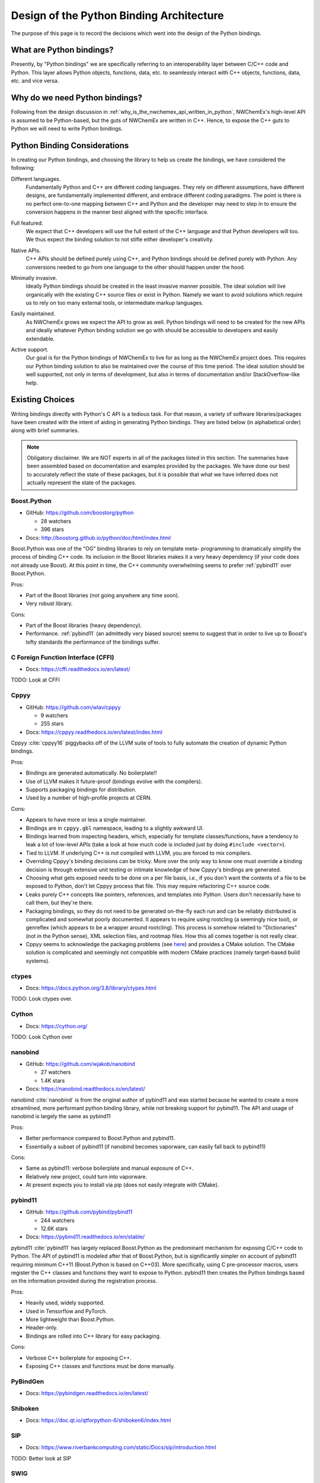 #########################################
Design of the Python Binding Architecture
#########################################

The purpose of this page is to record the decisions which went into the design
of the Python bindings.

*************************
What are Python bindings?
*************************

Presently, by "Python bindings" we are specifically referring to an
interoperability layer between C/C++ code and Python. This layer allows Python
objects, functions, data, etc. to seamlessly interact with C++ objects,
functions, data, etc. and vice versa.

*******************************
Why do we need Python bindings?
*******************************

Following from the design discussion in
:ref:`why_is_the_nwchemex_api_written_in_python`, NWChemEx's high-level API is
assumed to be Python-based, but the guts of NWChemEx are written in C++. Hence,
to expose the C++ guts to Python we will need to write Python bindings.

*****************************
Python Binding Considerations
*****************************

In creating our Python bindings, and choosing the library to help us create the
bindings, we have considered the following:

.. _pb_diff_lang:

Different languages.
   Fundamentally Python and C++ are different coding languages. They rely on
   different assumptions, have different designs, are fundamentally
   implemented different, and embrace different coding paradigms. The point is
   there is no perfect one-to-one mapping between C++ and Python and the
   developer may need to step in to ensure the conversion happens in the manner
   best aligned with the specific interface.

.. _pb_features:

Full featured.
   We expect that C++ developers will use the full extent of the C++ language
   and that Python developers will too. We thus expect the binding solution
   to not stifle either developer's creativity.

.. _pb_native_apis:

Native APIs.
   C++ APIs should be defined purely using C++, and Python bindings should be
   defined purely with Python. Any conversions needed to go from one language to
   the other should happen under the hood.

.. _pb_minimally_invasive:

Minimally invasive.
   Ideally Python bindings should be created in the least invasive manner
   possible. The ideal solution will live organically with the existing C++
   source files or exist in Python. Namely we want to avoid solutions which
   require us to rely on too many external tools, or intermediate markup
   languages.

.. _pb_maintainable:

Easily maintained.
   As NWChemEx grows we expect the API to grow as well. Python bindings will
   need to be created for the new APIs and ideally whatever Python binding
   solution we go with should be accessible to developers and easily extendable.

.. _pb_supported:

Active support.
   Our goal is for the Python bindings of NWChemEx to live for as long as the
   NWChemEx project does. This requires our Python binding solution to also be
   maintained over the course of this time period. The ideal solution should be
   well supported, not only in terms of development, but also in terms of
   documentation and/or StackOverflow-like help.

.. _pb_existing_choices:

****************
Existing Choices
****************

Writing bindings directly with Python's C API is a tedious task. For that
reason, a variety of software libraries/packages have been created with the
intent of aiding in generating Python bindings. They are listed below (in
alphabetical order) along with brief summaries.

.. note::

   Obligatory disclaimer. We are NOT experts in all of the packages listed in
   this section. The summaries have been assembled based on documentation and
   examples provided by the packages. We have done our best to accurately
   reflect the state of these packages, but it is possible that what we have
   inferred does not actually represent the state of the packages.

Boost.Python
============

- GitHub: https://github.com/boostorg/python

  - 28 watchers
  - 396 stars

- Docs: http://boostorg.github.io/python/doc/html/index.html

Boost.Python was one of the "OG" binding libraries to rely on template meta-
programming to dramatically simplify the process of binding C++ code. Its
inclusion in the Boost libraries makes it a very heavy dependency (if your code
does not already use Boost). At this point in time, the C++ community
overwhelming seems to prefer :ref:`pybind11` over Boost.Python.

Pros:

- Part of the Boost libraries (not going anywhere any time soon).
- Very robust library.

Cons:

- Part of the Boost libraries (heavy dependency).
- Performance. :ref:`pybind11` (an admittedly very biased source) seems to
  suggest that in order to live up to Boost's lofty standards the performance
  of the bindings suffer.

C Foreign Function Interface (CFFI)
===================================

- Docs: https://cffi.readthedocs.io/en/latest/

TODO: Look at CFFI

.. _cppyy:

Cppyy
=====

- GitHub: https://github.com/wlav/cppyy

  - 9 watchers
  - 255 stars

- Docs: https://cppyy.readthedocs.io/en/latest/index.html

Cppyy :cite:`cppyy16` piggybacks off of the LLVM suite of tools to fully
automate the creation of dynamic Python bindings.

Pros:

- Bindings are generated automatically. No boilerplate!!
- Use of LLVM makes it future-proof (bindings evolve with the compilers).
- Supports packaging bindings for distribution.
- Used by a number of high-profile projects at CERN.

Cons:

- Appears to have more or less a single maintainer.
- Bindings are in ``cppyy.gbl`` namespace, leading to a slightly awkward UI.
- Bindings learned from inspecting headers, which, especially for template
  classes/functions, have a tendency to leak a lot of low-level APIs (take a
  look at how much code is included just by doing ``#include <vector>``).
- Tied to LLVM. If underlying C++ is not compiled with LLVM, you are forced
  to mix compilers.
- Overriding Cppyy's binding decisions can be tricky. More over the only way to
  know one must override a binding decision is through extensive unit testing
  or intimate knowledge of how Cppyy's bindings are generated.
- Choosing what gets exposed needs to be done on a per file basis, *i.e.*, if
  you don't want the contents of a file to be exposed to Python, don't let
  Cppyy process that file. This may require refactoring C++ source code.
- Leaks purely C++ concepts like pointers, references, and templates into
  Python. Users don't necessarily have to call them, but they're there.
- Packaging bindings, so they do not need to be generated on-the-fly each run
  and can be reliably distributed is complicated and somewhat poorly documented.
  It appears to require using rootcling (a seemingly nice tool), or genreflex
  (which appears to be a wrapper around rootcling). This process is somehow
  related to "Dictionaries" (not in the Python sense), XML selection files,
  and rootmap files. How this all comes together is not really clear.
- Cppyy seems to acknowledge the packaging problems (see
  `here <https://cppyy.readthedocs.io/en/latest/cmake_interface.html>`__) and
  provides a CMake solution. The CMake solution is complicated and seemingly not
  compatible with modern CMake practices (namely target-based build systems).

ctypes
======

- Docs: https://docs.python.org/3.8/library/ctypes.html

TODO: Look ctypes over.


Cython
======

- Docs: https://cython.org/

TODO: Look Cython over

nanobind
========

- GitHub: https://github.com/wjakob/nanobind

  - 27 watchers
  - 1.4K stars

- Docs: https://nanobind.readthedocs.io/en/latest/

nanobind :cite:`nanobind` is from the original author of pybind11 and was
started because he wanted to create a more streamlined, more performant python
binding library, while not breaking support for pybind11. The API and usage of
nanobind is largely the same as pybind11

Pros:

- Better performance compared to Boost.Python and pybind11.
- Essentially a subset of pybind11 (if nanobind becomes vaporware, can easily
  fall back to pybind11)

Cons:

- Same as pybind11: verbose boilerplate and manual exposure of C++.
- Relatively new project, could turn into vaporware.
- At present expects you to install via pip (does not easily integrate with
  CMake).


.. _pybind11:

pybind11
========

- GitHub: https://github.com/pybind/pybind11

  - 244 watchers
  - 12.6K stars

- Docs: https://pybind11.readthedocs.io/en/stable/

pybind11 :cite:`pybind11` has largely replaced Boost.Python as the predominant
mechanism for exposing C/C++ code to Python. The API of pybind11 is modeled
after that of Boost.Python, but is significantly simpler on account of pybind11
requiring minimum C++11 (Boost.Python is based on C++03). More specifically,
using C pre-processor macros, users register the C++ classes and functions they
want to expose to Python. pybind11 then creates the Python bindings based
on the information provided during the registration process.

Pros:

- Heavily used, widely supported.
- Used in Tensorflow and PyTorch.
- More lightweight than Boost.Python.
- Header-only.
- Bindings are rolled into C++ library for easy packaging.

Cons:

- Verbose C++ boilerplate for exposing C++.
- Exposing C++ classes and functions must be done manually.

PyBindGen
=========

- Docs: https://pybindgen.readthedocs.io/en/latest/

Shiboken
========

- Docs: https://doc.qt.io/qtforpython-6/shiboken6/index.html

SIP
===

- Docs: https://www.riverbankcomputing.com/static/Docs/sip/introduction.html

TODO: Better look at SIP

SWIG
====

- Website: https://swig.org/

********************************
NWChemEx Python Binding Strategy
********************************

History
=======

Being honest the NWChemEx team really only considered Boost.Python, pybind11,
and Cppyy. pybind11 was the original choice and was preferred to Boost.Python
on account of the fact that, at the time, the NWChemEx team was trying to avoid
adding Boost to the stack. A number of team members, had had previous
experience with pybind11 which facilitated the decision.

After initial bindings were created, the existence of Cppyy was noted and the
decision was then made to switch to Cppyy to take advantage of its automatic
bindings, so as to avoid needing to write more bindings in the future. In
practice the automatic bindings of Cppyy were found to be far less than
automatic. More specifically, to ensure consideration :ref:`pb_native_apis` is
addressed we quickly realized that the automatically generated Cppyy-bindings
will not suffice and we would need to create a compatibility layer.

Cppyy provides two mechanisms for controlling the generated bindings:
Pythonizations and writing a wrapper layer. The former is accessible from
either Python or C++, and amounts to manually changing which implementation is
bound to a class's method. This conceptually appears to be a slimmed down
version of pybind11's "trampoline" mechanism. The latter mechanism amounts to
writing a Python module over top of the Cppyy generated bindings and, in Python,
writing shuttling the data from Python to C++ and vice versa for returns. This
is far more complicated than it sounds as one must often deal with C++ concepts
like pointers, references, templates, type casts etc. in Python, purely through
Cppyy-defined interfaces.

In our opinion, the need to write a compatibility layer largely negates the
main advantage of Cppyy over other solutions, such as pybind11. Combined with
some of the other cons:

- requiring builds to support mixed compilers,
- lack of control over what gets exposed,
- interacting with the complicated CMake-based infrastructure, and
- limited team expertise on how Cppyy works

the decision was made to switch back to pybind11. While the bindings require
writing boilerplate, that boilerplate is relatively straightforward to write.
Furthermore, the compatibility layer is written in C++ and is part of the C++
library, facilitating encapsulation/packaging without needing to rely heavily
on CMake (beyond normal CMake C++ packaging). When/if nanobind is more stable
we may want to switch to that.

Architecture
============

As described above, the original intent was to use pybind11 for Python bindings.
Consequently, the overall NWChemEx architecture was designed in a manner to
facilitate this.

***********************************
References and Additional Resources
***********************************

- `This <https://realpython.com/python-bindings-overview/>`__ tutorial covers
  some of the other options available in more detail and was used to partially
  populate the list in :ref:`pb_existing_choices`.
